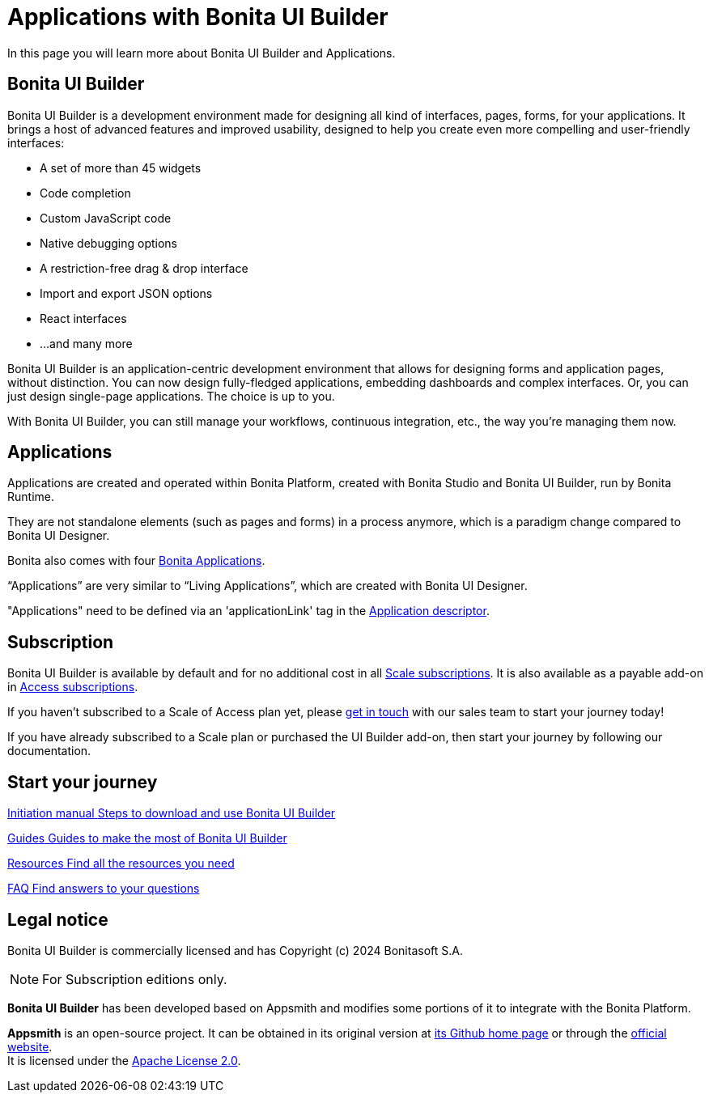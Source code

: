 = Applications with Bonita UI Builder
:page-aliases: applications:bonita-ui-builder.adoc
:description: In this page you will learn more about Bonita UI Builder and Applications.

{description}


== Bonita UI Builder

Bonita UI Builder is a development environment made for designing all kind of interfaces, pages, forms, for your applications. 
It brings a host of advanced features and improved usability, designed to help you create even more compelling and user-friendly interfaces: 

* A set of more than 45 widgets
* Code completion
* Custom JavaScript code
* Native debugging options
* A restriction-free drag & drop interface
* Import and export JSON options
* React interfaces
* ...and many more

Bonita UI Builder is an application-centric development environment that allows for designing forms and application pages, without distinction. You can now design fully-fledged applications, embedding dashboards and complex interfaces. Or, you can just design single-page applications. The choice is up to you. 

With Bonita UI Builder, you can still manage your workflows, continuous integration, etc., the way you’re managing them now. 


== Applications

Applications are created and operated within Bonita Platform, created with Bonita Studio and Bonita UI Builder, run by Bonita Runtime. 

They are not standalone elements (such as pages and forms) in a process anymore, which is a paradigm change compared to Bonita UI Designer.

Bonita also comes with four xref:runtime:bonita-applications-interface-overview.adoc[Bonita Applications].

“Applications” are very similar to “Living Applications”, which are created with Bonita UI Designer.

"Applications" need to be defined via an 'applicationLink' tag in the xref:builder-declare-interface-in-bonita[Application descriptor].


== Subscription

Bonita UI Builder is available by default and for no additional cost in all https://www.bonitasoft.com/pricing[Scale subscriptions]. It is also available as a payable add-on in https://www.bonitasoft.com/pricing[Access subscriptions]. 

If you haven’t subscribed to a Scale of Access plan yet, please https://www.bonitasoft.com/contact-us[get in touch] with our sales team to start your journey today!

If you have already subscribed to a Scale plan or purchased the UI Builder add-on, then start your journey by following our documentation.


[.card-section]
== Start your journey

[.card.card-index]
--
xref:initiation-manual.adoc[[.card-title]#Initiation manual# [.card-body.card-content-overflow]#pass:q[Steps to download and use Bonita UI Builder]#]
--

[.card.card-index]
--
xref:how-tos-builder.adoc[[.card-title]#Guides# [.card-body.card-content-overflow]#pass:q[Guides to make the most of Bonita UI Builder]#]
--

[.card.card-index]
--
xref:resources.adoc[[.card-title]#Resources# [.card-body.card-content-overflow]#pass:q[Find all the resources you need]#]
--

[.card.card-index]
--
xref:faq.adoc[[.card-title]#FAQ# [.card-body.card-content-overflow]#pass:q[Find answers to your questions]#]
--

[.card-section]


== Legal notice

Bonita UI Builder is commercially licensed and has Copyright (c) 2024 Bonitasoft S.A.
[NOTE]
====
For Subscription editions only.
====

*Bonita UI Builder* has been developed based on Appsmith and modifies some portions of it to integrate with the Bonita Platform.

*Appsmith* is an open-source project. It can be obtained in its original version at https://github.com/appsmithorg/appsmith[its Github home page] or through the https://www.appsmith.com/[official website]. +
It is licensed under the https://www.apache.org/licenses/LICENSE-2.0[Apache License 2.0].
